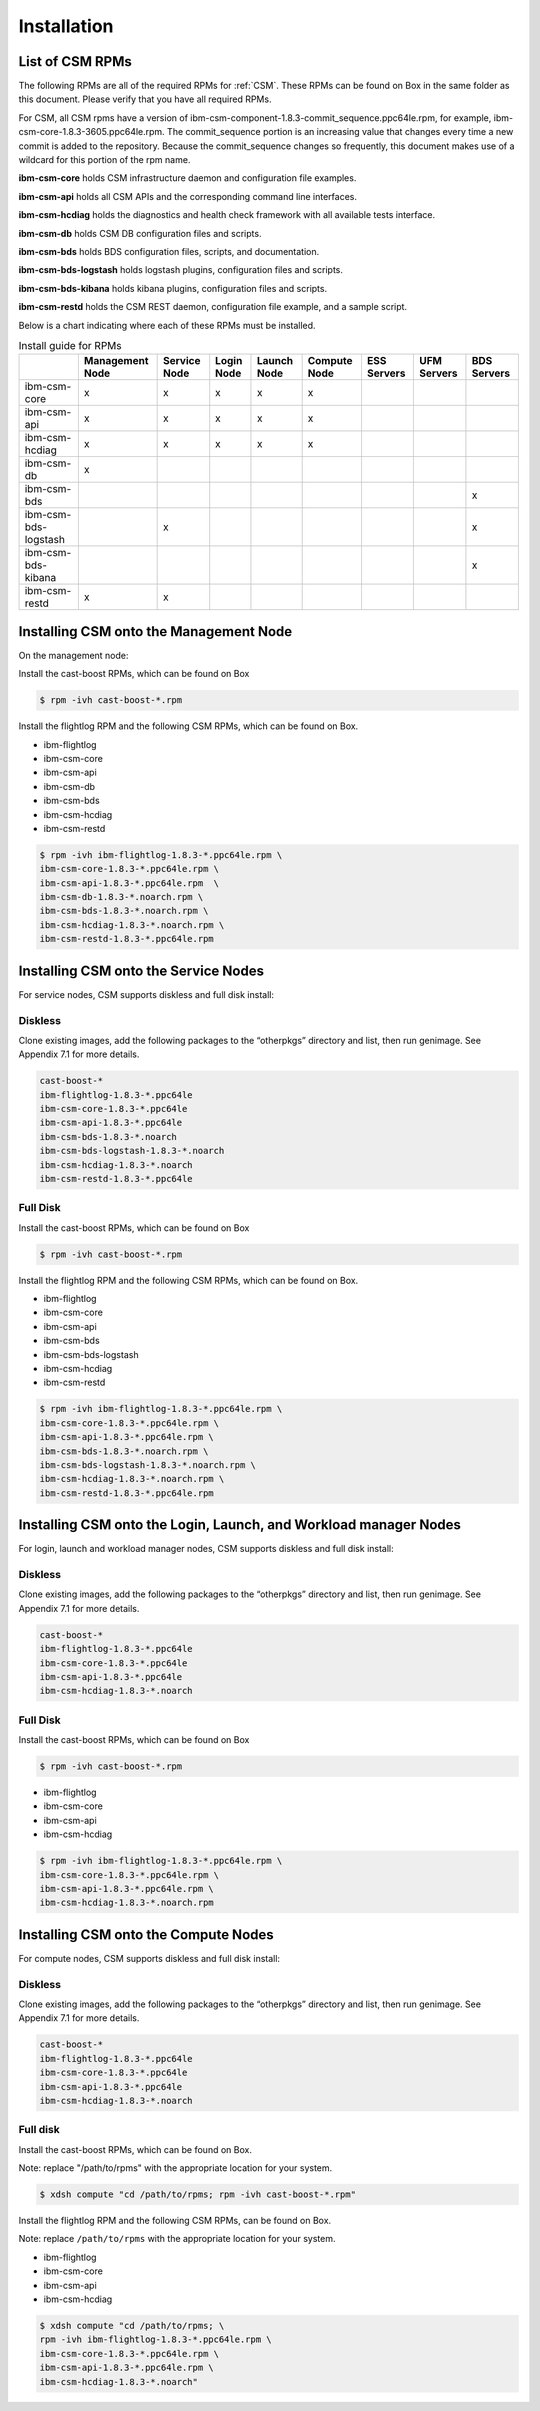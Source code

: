 .. _CSM_INSTALLATION_AND_CONFIGURATION_installation:

Installation
============

List of CSM RPMs
----------------

The following RPMs are all of the required RPMs for :ref:`CSM`. These RPMs can be found on Box in the same folder as this document. Please verify that you have all required RPMs. 

For CSM, all CSM rpms have a version of ibm-csm-component-1.8.3-commit_sequence.ppc64le.rpm, for example, ibm-csm-core-1.8.3-3605.ppc64le.rpm.  The commit_sequence portion is an increasing value that changes every time a new commit is added to the repository. Because the commit_sequence changes so frequently, this document makes use of a wildcard for this portion of the rpm name.

**ibm-csm-core** holds CSM infrastructure daemon and configuration file examples.

**ibm-csm-api** holds all CSM APIs and the corresponding command line interfaces.

**ibm-csm-hcdiag** holds the diagnostics and health check framework with all available tests interface.

**ibm-csm-db** holds CSM DB configuration files and scripts.

**ibm-csm-bds** holds BDS configuration files, scripts, and documentation.

**ibm-csm-bds-logstash** holds logstash plugins, configuration files and scripts.

**ibm-csm-bds-kibana** holds kibana plugins, configuration files and scripts.

**ibm-csm-restd** holds the CSM REST daemon, configuration file example, and a sample script.

Below is a chart indicating where each of these RPMs must be installed. 

.. list-table:: Install guide for RPMs
   :header-rows: 1

   * - 
     - Management Node
     - Service Node
     - Login Node
     - Launch Node
     - Compute Node
     - ESS Servers
     - UFM Servers
     - BDS Servers
   * - ibm-csm-core
     - x
     - x 
     - x
     - x
     - x
     - 
     - 
     - 
   * - ibm-csm-api
     - x
     - x 
     - x
     - x
     - x
     - 
     - 
     - 
   * - ibm-csm-hcdiag
     - x
     - x 
     - x
     - x
     - x
     - 
     - 
     - 
   * - ibm-csm-db
     - x
     - 
     - 
     - 
     - 
     - 
     - 
     - 
   * - ibm-csm-bds
     - 
     - 
     - 
     - 
     - 
     - 
     - 
     - x
   * - ibm-csm-bds-logstash
     - 
     - x
     - 
     - 
     - 
     - 
     - 
     - x
   * - ibm-csm-bds-kibana
     - 
     - 
     - 
     - 
     - 
     - 
     - 
     - x
   * - ibm-csm-restd
     - x 
     - x
     - 
     - 
     - 
     - 
     - 
     - 

Installing CSM onto the Management Node
---------------------------------------

On the management node:

Install the cast-boost RPMs, which can be found on Box


.. code-block:: bash

 $ rpm -ivh cast-boost-*.rpm

Install the flightlog RPM and the following CSM RPMs, which can be found on Box.

* ibm-flightlog
* ibm-csm-core
* ibm-csm-api
* ibm-csm-db
* ibm-csm-bds
* ibm-csm-hcdiag
* ibm-csm-restd

.. code-block:: bash

  $ rpm -ivh ibm-flightlog-1.8.3-*.ppc64le.rpm \
  ibm-csm-core-1.8.3-*.ppc64le.rpm \
  ibm-csm-api-1.8.3-*.ppc64le.rpm  \
  ibm-csm-db-1.8.3-*.noarch.rpm \
  ibm-csm-bds-1.8.3-*.noarch.rpm \
  ibm-csm-hcdiag-1.8.3-*.noarch.rpm \
  ibm-csm-restd-1.8.3-*.ppc64le.rpm

Installing CSM onto the Service Nodes
-------------------------------------

For service nodes, CSM supports diskless and full disk install:

Diskless
^^^^^^^^

Clone existing images, add the following packages to the “otherpkgs” directory and list, then run genimage. See Appendix 7.1 for more details.

.. code-block:: bash

  cast-boost-*
  ibm-flightlog-1.8.3-*.ppc64le
  ibm-csm-core-1.8.3-*.ppc64le
  ibm-csm-api-1.8.3-*.ppc64le
  ibm-csm-bds-1.8.3-*.noarch
  ibm-csm-bds-logstash-1.8.3-*.noarch
  ibm-csm-hcdiag-1.8.3-*.noarch
  ibm-csm-restd-1.8.3-*.ppc64le

Full Disk
^^^^^^^^^

Install the cast-boost RPMs, which can be found on Box

.. code-block:: bash

  $ rpm -ivh cast-boost-*.rpm

Install the flightlog RPM and the following CSM RPMs, which can be found on Box.

* ibm-flightlog
* ibm-csm-core
* ibm-csm-api
* ibm-csm-bds
* ibm-csm-bds-logstash
* ibm-csm-hcdiag
* ibm-csm-restd

.. code-block:: bash

  $ rpm -ivh ibm-flightlog-1.8.3-*.ppc64le.rpm \
  ibm-csm-core-1.8.3-*.ppc64le.rpm \
  ibm-csm-api-1.8.3-*.ppc64le.rpm \
  ibm-csm-bds-1.8.3-*.noarch.rpm \
  ibm-csm-bds-logstash-1.8.3-*.noarch.rpm \
  ibm-csm-hcdiag-1.8.3-*.noarch.rpm \
  ibm-csm-restd-1.8.3-*.ppc64le.rpm

Installing CSM onto the Login, Launch, and Workload manager Nodes
-----------------------------------------------------------------

For login, launch and workload manager nodes, CSM supports diskless and full disk install:

Diskless
^^^^^^^^

Clone existing images, add the following packages to the “otherpkgs” directory and list, then run genimage. See Appendix 7.1 for more details.

.. code-block:: bash

  cast-boost-*
  ibm-flightlog-1.8.3-*.ppc64le
  ibm-csm-core-1.8.3-*.ppc64le
  ibm-csm-api-1.8.3-*.ppc64le
  ibm-csm-hcdiag-1.8.3-*.noarch

Full Disk
^^^^^^^^^

Install the cast-boost RPMs, which can be found on Box

.. code-block:: bash

  $ rpm -ivh cast-boost-*.rpm

* ibm-flightlog
* ibm-csm-core
* ibm-csm-api
* ibm-csm-hcdiag

.. code-block:: bash

  $ rpm -ivh ibm-flightlog-1.8.3-*.ppc64le.rpm \
  ibm-csm-core-1.8.3-*.ppc64le.rpm \
  ibm-csm-api-1.8.3-*.ppc64le.rpm \
  ibm-csm-hcdiag-1.8.3-*.noarch.rpm

Installing CSM onto the Compute Nodes
-------------------------------------

For compute nodes, CSM supports diskless and full disk install:

Diskless
^^^^^^^^

Clone existing images, add the following packages to the “otherpkgs” directory and list, then run genimage. See Appendix 7.1 for more details.

.. code-block:: bash

  cast-boost-*
  ibm-flightlog-1.8.3-*.ppc64le
  ibm-csm-core-1.8.3-*.ppc64le
  ibm-csm-api-1.8.3-*.ppc64le
  ibm-csm-hcdiag-1.8.3-*.noarch

Full disk
^^^^^^^^^

Install the cast-boost RPMs, which can be found on Box.

Note: replace "/path/to/rpms" with the appropriate location for your system.

.. code-block:: bash

  $ xdsh compute "cd /path/to/rpms; rpm -ivh cast-boost-*.rpm"

Install the flightlog RPM and the following CSM RPMs, can be found on Box. 

Note: replace ``/path/to/rpms`` with the appropriate location for your system.

* ibm-flightlog
* ibm-csm-core
* ibm-csm-api
* ibm-csm-hcdiag

.. code-block:: bash


  $ xdsh compute "cd /path/to/rpms; \
  rpm -ivh ibm-flightlog-1.8.3-*.ppc64le.rpm \
  ibm-csm-core-1.8.3-*.ppc64le.rpm \
  ibm-csm-api-1.8.3-*.ppc64le.rpm \
  ibm-csm-hcdiag-1.8.3-*.noarch"




























